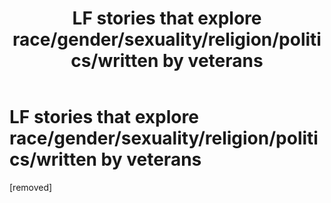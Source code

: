 #+TITLE: LF stories that explore race/gender/sexuality/religion/politics/written by veterans

* LF stories that explore race/gender/sexuality/religion/politics/written by veterans
:PROPERTIES:
:Score: 1
:DateUnix: 1427203706.0
:DateShort: 2015-Mar-24
:END:
[removed]

